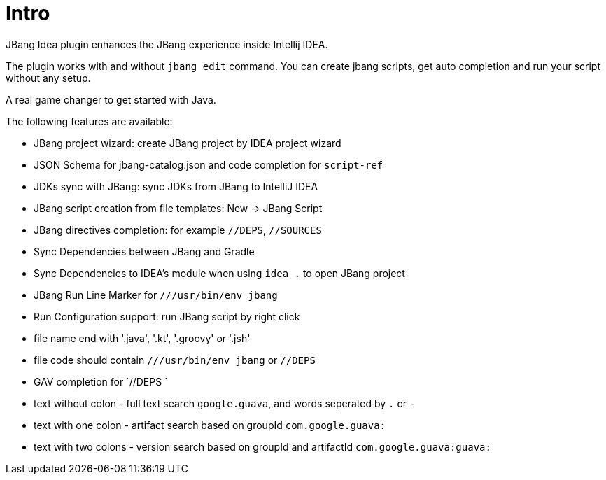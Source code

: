 = Intro
:idprefix:
:idseparator: -
ifndef::env-github[]
:icons: font
endif::[]
ifdef::env-github[]
:caution-caption: :fire:
:important-caption: :exclamation:
:note-caption: :paperclip:
:tip-caption: :bulb:
:warning-caption: :warning:
endif::[]

JBang Idea plugin enhances the JBang experience inside Intellij IDEA.

The plugin works with and without `jbang edit` command. You can create jbang scripts, get auto completion and run your script without any setup.

A real game changer to get started with Java.

The following features are available:

* JBang project wizard: create JBang project by IDEA project wizard
* JSON Schema for jbang-catalog.json and code completion for `script-ref`
* JDKs sync with JBang: sync JDKs from JBang to IntelliJ IDEA
* JBang script creation from file templates: New -> JBang Script
* JBang directives completion:  for example `//DEPS`, `//SOURCES`
* Sync Dependencies between JBang and Gradle
* Sync Dependencies to IDEA's module when using `idea .` to open JBang project
* JBang Run Line Marker for `///usr/bin/env jbang`
* Run Configuration support: run JBang script by right click
* file name end with '.java', '.kt', '.groovy' or '.jsh'
* file code should contain `///usr/bin/env jbang` or `//DEPS`
* GAV completion for `//DEPS `
* text without colon - full text search `google.guava`, and words seperated by `.` or `-`
* text with one colon - artifact search based on groupId `com.google.guava:`
* text with two colons - version search based on groupId and artifactId `com.google.guava:guava:`

